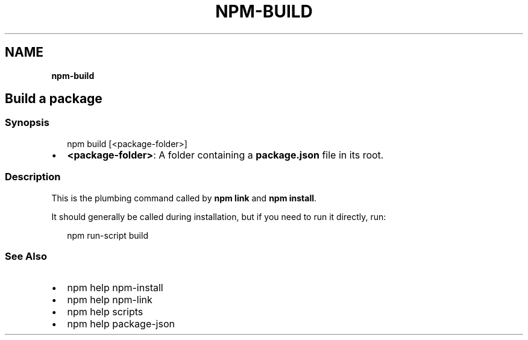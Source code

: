 .TH "NPM\-BUILD" "" "November 2019" "" ""
.SH "NAME"
\fBnpm-build\fR
.SH Build a package
.SS Synopsis
.P
.RS 2
.nf
npm build [<package\-folder>]
.fi
.RE
.RS 0
.IP \(bu 2
\fB<package\-folder>\fP:
A folder containing a \fBpackage\.json\fP file in its root\.

.RE
.SS Description
.P
This is the plumbing command called by \fBnpm link\fP and \fBnpm install\fP\|\.
.P
It should generally be called during installation, but if you need to run it
directly, run:
.P
.RS 2
.nf
    npm run\-script build
.fi
.RE
.SS See Also
.RS 0
.IP \(bu 2
npm help npm\-install
.IP \(bu 2
npm help npm\-link
.IP \(bu 2
npm help scripts
.IP \(bu 2
npm help package\-json

.RE
